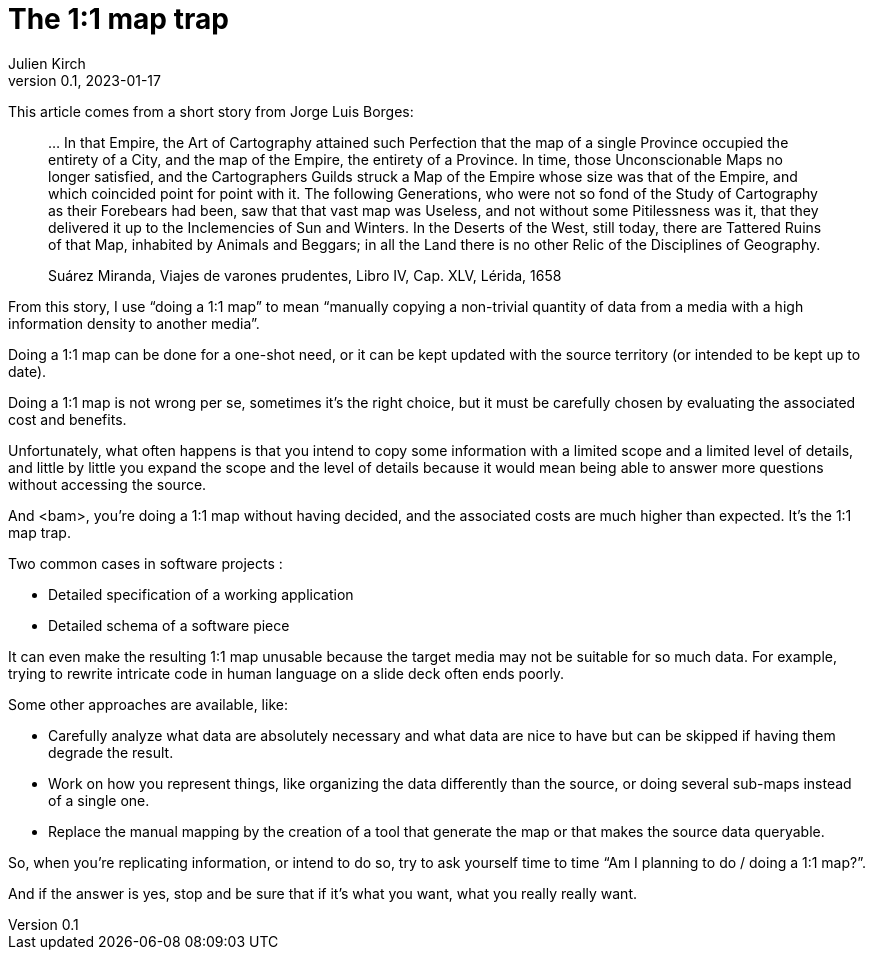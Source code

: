 = The 1:1 map trap
Julien Kirch
v0.1, 2023-01-17
:article_lang: en
:article_image: map.jpg

This article comes from a short story from Jorge Luis Borges:

[quote]
____
… In that Empire, the Art of Cartography attained such Perfection that the map of a single Province occupied the entirety of a City, and the map of the Empire, the entirety of a Province. In time, those Unconscionable Maps no longer satisfied, and the Cartographers Guilds struck a Map of the Empire whose size was that of the Empire, and which coincided point for point with it. The following Generations, who were not so fond of the Study of Cartography as their Forebears had been, saw that that vast map was Useless, and not without some Pitilessness was it, that they delivered it up to the Inclemencies of Sun and Winters. In the Deserts of the West, still today, there are Tattered Ruins of that Map, inhabited by Animals and Beggars; in all the Land there is no other Relic of the Disciplines of Geography.

Suárez Miranda, Viajes de varones prudentes, Libro IV, Cap. XLV, Lérida, 1658
____

From this story, I use "`doing a 1:1 map`" to mean "`manually copying a non-trivial quantity of data from a media with a high information density to another media`".

Doing a 1:1 map can be done for a one-shot need, or it can be kept updated with the source territory (or intended to be kept up to date).

Doing a 1:1 map is not wrong per se, sometimes it's the right choice, but it must be carefully chosen by evaluating the associated cost and benefits.

Unfortunately, what often happens is that you intend to copy some information with a limited scope and a limited level of details, and little by little you expand the scope and the level of details because it would mean being able to answer more questions without accessing the source.

And <bam>, you're doing a 1:1 map without having decided, and the associated costs are much higher than expected.
It's the 1:1 map trap.

Two common cases in software projects :

* Detailed specification of a working application
* Detailed schema of a software piece

It can even make the resulting 1:1 map unusable because the target media may not be suitable for so much data.
For example, trying to rewrite intricate code in human language on a slide deck often ends poorly.

Some other approaches are available, like:

* Carefully analyze what data are absolutely necessary and what data are nice to have but can be skipped if having them degrade the result.
* Work on how you represent things, like organizing the data differently than the source, or doing several sub-maps instead of a single one.
* Replace the manual mapping by the creation of a tool that generate the map or that makes the source data queryable.

So, when you're replicating information, or intend to do so, try to ask yourself time to time "`Am I planning to do / doing a 1:1 map?`".

And if the answer is yes, stop and be sure that if it's what you want, what you really really want.
